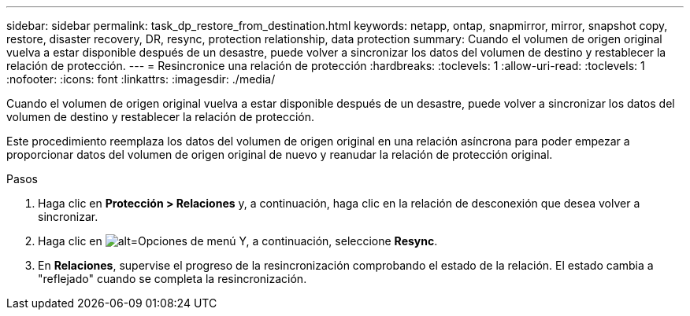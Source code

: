 ---
sidebar: sidebar 
permalink: task_dp_restore_from_destination.html 
keywords: netapp, ontap, snapmirror, mirror, snapshot copy, restore, disaster recovery, DR, resync, protection relationship, data protection 
summary: Cuando el volumen de origen original vuelva a estar disponible después de un desastre, puede volver a sincronizar los datos del volumen de destino y restablecer la relación de protección. 
---
= Resincronice una relación de protección
:hardbreaks:
:toclevels: 1
:allow-uri-read: 
:toclevels: 1
:nofooter: 
:icons: font
:linkattrs: 
:imagesdir: ./media/


[role="lead"]
Cuando el volumen de origen original vuelva a estar disponible después de un desastre, puede volver a sincronizar los datos del volumen de destino y restablecer la relación de protección.

Este procedimiento reemplaza los datos del volumen de origen original en una relación asíncrona para poder empezar a proporcionar datos del volumen de origen original de nuevo y reanudar la relación de protección original.

.Pasos
. Haga clic en *Protección > Relaciones* y, a continuación, haga clic en la relación de desconexión que desea volver a sincronizar.
. Haga clic en image:icon_kabob.gif["alt=Opciones de menú"] Y, a continuación, seleccione *Resync*.
. En *Relaciones*, supervise el progreso de la resincronización comprobando el estado de la relación. El estado cambia a "reflejado" cuando se completa la resincronización.


